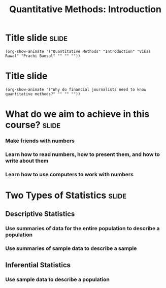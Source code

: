 #+TITLE: Quantitative Methods: Introduction
#+PROPERTY: header-args:R :session acj :eval never-export
#+STARTUP: hideall inlineimages hideblocks
#+HTML_HEAD: <style>#content{max-width:1200px;} </style>

* Title slide                                        :slide:
#+BEGIN_SRC emacs-lisp-slide
(org-show-animate '("Quantitative Methods" "Introduction" "Vikas Rawal" "Prachi Bansal" "" "" ""))
#+END_SRC

* Title slide
#+BEGIN_SRC emacs-lisp-slide
(org-show-animate '("Why do financial journalists need to know quantitative methods?" "" "" ""))
#+END_SRC

* What do we aim to achieve in this course?                           :slide:
*** Make friends with numbers
*** Learn how to read numbers, how to present them, and how to write about them
*** Learn how to use computers to work with numbers
* Two Types of Statistics                                             :slide:
** Descriptive Statistics
*** Use summaries of data for the entire population to describe a population
*** Use summaries of sample data to describe a sample
** Inferential Statistics
*** Use sample data to describe a population

